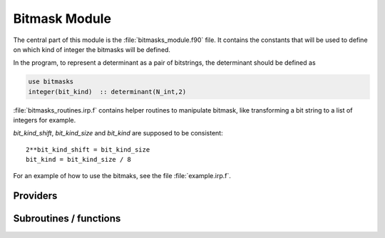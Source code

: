 .. _bitmask:

.. program:: bitmask

.. default-role:: option

==============
Bitmask Module
==============

The central part of this module is the :file:`bitmasks_module.f90` file. It contains
the constants that will be used to define on which kind of integer the bitmasks
will be defined.

In the program, to represent a determinant as a pair of bitstrings,
the determinant should be defined as

.. code-block:: fortran

  use bitmasks
  integer(bit_kind)  :: determinant(N_int,2)


:file:`bitmasks_routines.irp.f` contains helper routines to manipulate bitmask, like
transforming a bit string to a list of integers for example.


`bit_kind_shift`, `bit_kind_size` and `bit_kind` are supposed to be consistent::

   2**bit_kind_shift = bit_kind_size
   bit_kind = bit_kind_size / 8


For an example of how to use the bitmaks, see the file :file:`example.irp.f`. 



Providers
---------


.. c:var:: cas_bitmask

    .. code:: text

        integer(bit_kind), allocatable	:: cas_bitmask	(N_int,2,N_cas_bitmask)

    File: :file:`bitmasks.irp.f`

    Bitmasks for CAS reference determinants. (N_int, alpha/beta, CAS reference)




.. c:var:: closed_shell_ref_bitmask

    .. code:: text

        integer(bit_kind), allocatable	:: closed_shell_ref_bitmask	(N_int,2)

    File: :file:`bitmasks.irp.f`

    




.. c:var:: core_bitmask

    .. code:: text

        integer(bit_kind), allocatable	:: core_bitmask	(N_int,2)
        integer	:: n_core_orb

    File: :file:`bitmasks.irp.f`

    Core + deleted orbitals bitmask




.. c:var:: core_inact_act_bitmask_4

    .. code:: text

        integer(bit_kind), allocatable	:: core_inact_act_bitmask_4	(N_int,4)

    File: :file:`bitmasks.irp.f`

    




.. c:var:: core_inact_virt_bitmask

    .. code:: text

        integer(bit_kind), allocatable	:: inact_virt_bitmask	(N_int,2)
        integer(bit_kind), allocatable	:: core_inact_virt_bitmask	(N_int,2)

    File: :file:`bitmasks.irp.f`

    Reunion of the inactive and virtual bitmasks




.. c:var:: full_ijkl_bitmask

    .. code:: text

        integer(bit_kind), allocatable	:: full_ijkl_bitmask	(N_int)

    File: :file:`bitmasks.irp.f`

    Bitmask to include all possible MOs




.. c:var:: full_ijkl_bitmask_4

    .. code:: text

        integer(bit_kind), allocatable	:: full_ijkl_bitmask_4	(N_int,4)

    File: :file:`bitmasks.irp.f`

    




.. c:var:: generators_bitmask

    .. code:: text

        integer(bit_kind), allocatable	:: generators_bitmask	(N_int,2,6,N_generators_bitmask)

    File: :file:`bitmasks.irp.f`

    Bitmasks for generator determinants. (N_int, alpha/beta, hole/particle, generator). 
    3rd index is : 
    * 1 : hole     for single exc 
    * 2 : particle for single exc 
    * 3 : hole     for 1st exc of double 
    * 4 : particle for 1st exc of double 
    * 5 : hole     for 2nd exc of double 
    * 6 : particle for 2nd exc of double 





.. c:var:: generators_bitmask_restart

    .. code:: text

        integer(bit_kind), allocatable	:: generators_bitmask_restart	(N_int,2,6,N_generators_bitmask_restart)

    File: :file:`bitmasks.irp.f`

    Bitmasks for generator determinants. (N_int, alpha/beta, hole/particle, generator). 
    3rd index is : 
    * 1 : hole     for single exc 
    * 2 : particle for single exc 
    * 3 : hole     for 1st exc of double 
    * 4 : particle for 1st exc of double 
    * 5 : hole     for 2nd exc of double 
    * 6 : particle for 2nd exc of double 





.. c:var:: hf_bitmask

    .. code:: text

        integer(bit_kind), allocatable	:: hf_bitmask	(N_int,2)

    File: :file:`bitmasks.irp.f`

    Hartree Fock bit mask




.. c:var:: i_bitmask_gen

    .. code:: text

        integer	:: i_bitmask_gen

    File: :file:`bitmasks.irp.f`

    Current bitmask for the generators




.. c:var:: inact_bitmask

    .. code:: text

        integer(bit_kind), allocatable	:: inact_bitmask	(N_int,2)
        integer(bit_kind), allocatable	:: virt_bitmask	(N_int,2)
        integer	:: n_inact_orb
        integer	:: n_virt_orb

    File: :file:`bitmasks.irp.f`

    inact_bitmask : Bitmask of the inactive orbitals which are supposed to be doubly excited in post CAS methods n_inact_orb   : Number of inactive orbitals virt_bitmask  : Bitmaks of vritual orbitals which are supposed to be recieve electrons in post CAS methods n_virt_orb    : Number of virtual orbitals




.. c:var:: inact_virt_bitmask

    .. code:: text

        integer(bit_kind), allocatable	:: inact_virt_bitmask	(N_int,2)
        integer(bit_kind), allocatable	:: core_inact_virt_bitmask	(N_int,2)

    File: :file:`bitmasks.irp.f`

    Reunion of the inactive and virtual bitmasks




.. c:var:: index_holes_bitmask

    .. code:: text

        integer, allocatable	:: index_holes_bitmask	(3)

    File: :file:`modify_bitmasks.irp.f`

    Index of the holes in the generators_bitmasks




.. c:var:: index_particl_bitmask

    .. code:: text

        integer, allocatable	:: index_particl_bitmask	(3)

    File: :file:`modify_bitmasks.irp.f`

    Index of the holes in the generators_bitmasks




.. c:var:: list_act

    .. code:: text

        integer, allocatable	:: list_act	(n_act_orb)
        integer, allocatable	:: list_act_reverse	(mo_tot_num)

    File: :file:`bitmasks.irp.f`

    list_act(i) = index of the ith active orbital 
    list_act_reverse : reverse list of active orbitals list_act_reverse(i) = 0 ::> not an active list_act_reverse(i) = k ::> IS the kth active orbital




.. c:var:: list_act_reverse

    .. code:: text

        integer, allocatable	:: list_act	(n_act_orb)
        integer, allocatable	:: list_act_reverse	(mo_tot_num)

    File: :file:`bitmasks.irp.f`

    list_act(i) = index of the ith active orbital 
    list_act_reverse : reverse list of active orbitals list_act_reverse(i) = 0 ::> not an active list_act_reverse(i) = k ::> IS the kth active orbital




.. c:var:: list_core

    .. code:: text

        integer, allocatable	:: list_core	(n_core_orb)
        integer, allocatable	:: list_core_reverse	(mo_tot_num)

    File: :file:`bitmasks.irp.f`

    List of the core orbitals that are never excited in post CAS method




.. c:var:: list_core_inact

    .. code:: text

        integer, allocatable	:: list_core_inact	(n_core_inact_orb)
        integer, allocatable	:: list_core_inact_reverse	(mo_tot_num)

    File: :file:`bitmasks.irp.f`

    




.. c:var:: list_core_inact_act

    .. code:: text

        integer, allocatable	:: list_core_inact_act	(n_core_inact_act_orb)
        integer, allocatable	:: list_core_inact_act_reverse	(mo_tot_num)

    File: :file:`bitmasks.irp.f`

    




.. c:var:: list_core_inact_act_reverse

    .. code:: text

        integer, allocatable	:: list_core_inact_act	(n_core_inact_act_orb)
        integer, allocatable	:: list_core_inact_act_reverse	(mo_tot_num)

    File: :file:`bitmasks.irp.f`

    




.. c:var:: list_core_inact_reverse

    .. code:: text

        integer, allocatable	:: list_core_inact	(n_core_inact_orb)
        integer, allocatable	:: list_core_inact_reverse	(mo_tot_num)

    File: :file:`bitmasks.irp.f`

    




.. c:var:: list_core_reverse

    .. code:: text

        integer, allocatable	:: list_core	(n_core_orb)
        integer, allocatable	:: list_core_reverse	(mo_tot_num)

    File: :file:`bitmasks.irp.f`

    List of the core orbitals that are never excited in post CAS method




.. c:var:: list_inact

    .. code:: text

        integer, allocatable	:: list_inact	(n_inact_orb)
        integer, allocatable	:: list_virt	(n_virt_orb)
        integer, allocatable	:: list_inact_reverse	(mo_tot_num)
        integer, allocatable	:: list_virt_reverse	(mo_tot_num)

    File: :file:`bitmasks.irp.f`

    list_inact : List of the inactive orbitals which are supposed to be doubly excited in post CAS methods list_virt  : List of vritual orbitals which are supposed to be recieve electrons in post CAS methods list_inact_reverse : reverse list of inactive orbitals list_inact_reverse(i) = 0 ::> not an inactive list_inact_reverse(i) = k ::> IS the kth inactive list_virt_reverse : reverse list of virtual orbitals list_virt_reverse(i) = 0 ::> not an virtual list_virt_reverse(i) = k ::> IS the kth virtual




.. c:var:: list_inact_reverse

    .. code:: text

        integer, allocatable	:: list_inact	(n_inact_orb)
        integer, allocatable	:: list_virt	(n_virt_orb)
        integer, allocatable	:: list_inact_reverse	(mo_tot_num)
        integer, allocatable	:: list_virt_reverse	(mo_tot_num)

    File: :file:`bitmasks.irp.f`

    list_inact : List of the inactive orbitals which are supposed to be doubly excited in post CAS methods list_virt  : List of vritual orbitals which are supposed to be recieve electrons in post CAS methods list_inact_reverse : reverse list of inactive orbitals list_inact_reverse(i) = 0 ::> not an inactive list_inact_reverse(i) = k ::> IS the kth inactive list_virt_reverse : reverse list of virtual orbitals list_virt_reverse(i) = 0 ::> not an virtual list_virt_reverse(i) = k ::> IS the kth virtual




.. c:var:: list_virt

    .. code:: text

        integer, allocatable	:: list_inact	(n_inact_orb)
        integer, allocatable	:: list_virt	(n_virt_orb)
        integer, allocatable	:: list_inact_reverse	(mo_tot_num)
        integer, allocatable	:: list_virt_reverse	(mo_tot_num)

    File: :file:`bitmasks.irp.f`

    list_inact : List of the inactive orbitals which are supposed to be doubly excited in post CAS methods list_virt  : List of vritual orbitals which are supposed to be recieve electrons in post CAS methods list_inact_reverse : reverse list of inactive orbitals list_inact_reverse(i) = 0 ::> not an inactive list_inact_reverse(i) = k ::> IS the kth inactive list_virt_reverse : reverse list of virtual orbitals list_virt_reverse(i) = 0 ::> not an virtual list_virt_reverse(i) = k ::> IS the kth virtual




.. c:var:: list_virt_reverse

    .. code:: text

        integer, allocatable	:: list_inact	(n_inact_orb)
        integer, allocatable	:: list_virt	(n_virt_orb)
        integer, allocatable	:: list_inact_reverse	(mo_tot_num)
        integer, allocatable	:: list_virt_reverse	(mo_tot_num)

    File: :file:`bitmasks.irp.f`

    list_inact : List of the inactive orbitals which are supposed to be doubly excited in post CAS methods list_virt  : List of vritual orbitals which are supposed to be recieve electrons in post CAS methods list_inact_reverse : reverse list of inactive orbitals list_inact_reverse(i) = 0 ::> not an inactive list_inact_reverse(i) = k ::> IS the kth inactive list_virt_reverse : reverse list of virtual orbitals list_virt_reverse(i) = 0 ::> not an virtual list_virt_reverse(i) = k ::> IS the kth virtual




.. c:var:: mpi_bit_kind

    .. code:: text

        integer	:: mpi_bit_kind

    File: :file:`mpi.irp.f`

    MPI bit kind type




.. c:var:: n_act_orb

    .. code:: text

        integer	:: n_act_orb

    File: :file:`bitmasks.irp.f`

    number of active orbitals




.. c:var:: n_cas_bitmask

    .. code:: text

        integer	:: n_cas_bitmask

    File: :file:`bitmasks.irp.f`

    Number of bitmasks for CAS




.. c:var:: n_core_inact_act_orb

    .. code:: text

        integer(bit_kind), allocatable	:: reunion_of_core_inact_act_bitmask	(N_int,2)
        integer	:: n_core_inact_act_orb

    File: :file:`bitmasks.irp.f`

    Reunion of the core, inactive and active bitmasks




.. c:var:: n_core_inact_orb

    .. code:: text

        integer	:: n_core_inact_orb

    File: :file:`bitmasks.irp.f`

    




.. c:var:: n_core_orb

    .. code:: text

        integer(bit_kind), allocatable	:: core_bitmask	(N_int,2)
        integer	:: n_core_orb

    File: :file:`bitmasks.irp.f`

    Core + deleted orbitals bitmask




.. c:var:: n_core_orb_allocate

    .. code:: text

        integer	:: n_core_orb_allocate

    File: :file:`bitmasks.irp.f`

    




.. c:var:: n_generators_bitmask

    .. code:: text

        integer	:: n_generators_bitmask

    File: :file:`bitmasks.irp.f`

    Number of bitmasks for generators




.. c:var:: n_generators_bitmask_restart

    .. code:: text

        integer	:: n_generators_bitmask_restart

    File: :file:`bitmasks.irp.f`

    Number of bitmasks for generators




.. c:var:: n_inact_orb

    .. code:: text

        integer(bit_kind), allocatable	:: inact_bitmask	(N_int,2)
        integer(bit_kind), allocatable	:: virt_bitmask	(N_int,2)
        integer	:: n_inact_orb
        integer	:: n_virt_orb

    File: :file:`bitmasks.irp.f`

    inact_bitmask : Bitmask of the inactive orbitals which are supposed to be doubly excited in post CAS methods n_inact_orb   : Number of inactive orbitals virt_bitmask  : Bitmaks of vritual orbitals which are supposed to be recieve electrons in post CAS methods n_virt_orb    : Number of virtual orbitals




.. c:var:: n_inact_orb_allocate

    .. code:: text

        integer	:: n_inact_orb_allocate

    File: :file:`bitmasks.irp.f`

    




.. c:var:: n_int

    .. code:: text

        integer	:: n_int

    File: :file:`bitmasks.irp.f`

    Number of 64-bit integers needed to represent determinants as binary strings




.. c:var:: n_virt_orb

    .. code:: text

        integer(bit_kind), allocatable	:: inact_bitmask	(N_int,2)
        integer(bit_kind), allocatable	:: virt_bitmask	(N_int,2)
        integer	:: n_inact_orb
        integer	:: n_virt_orb

    File: :file:`bitmasks.irp.f`

    inact_bitmask : Bitmask of the inactive orbitals which are supposed to be doubly excited in post CAS methods n_inact_orb   : Number of inactive orbitals virt_bitmask  : Bitmaks of vritual orbitals which are supposed to be recieve electrons in post CAS methods n_virt_orb    : Number of virtual orbitals




.. c:var:: n_virt_orb_allocate

    .. code:: text

        integer	:: n_virt_orb_allocate

    File: :file:`bitmasks.irp.f`

    




.. c:var:: ref_bitmask

    .. code:: text

        integer(bit_kind), allocatable	:: ref_bitmask	(N_int,2)

    File: :file:`bitmasks.irp.f`

    Reference bit mask, used in Slater rules, chosen as Hartree-Fock bitmask




.. c:var:: reunion_of_bitmask

    .. code:: text

        integer(bit_kind), allocatable	:: reunion_of_bitmask	(N_int,2)

    File: :file:`bitmasks.irp.f`

    Reunion of the inactive, active and virtual bitmasks




.. c:var:: reunion_of_cas_inact_bitmask

    .. code:: text

        integer(bit_kind), allocatable	:: reunion_of_cas_inact_bitmask	(N_int,2)

    File: :file:`bitmasks.irp.f`

    Reunion of the inactive, active and virtual bitmasks




.. c:var:: reunion_of_core_inact_act_bitmask

    .. code:: text

        integer(bit_kind), allocatable	:: reunion_of_core_inact_act_bitmask	(N_int,2)
        integer	:: n_core_inact_act_orb

    File: :file:`bitmasks.irp.f`

    Reunion of the core, inactive and active bitmasks




.. c:var:: reunion_of_core_inact_bitmask

    .. code:: text

        integer(bit_kind), allocatable	:: reunion_of_core_inact_bitmask	(N_int,2)

    File: :file:`bitmasks.irp.f`

    Reunion of the core and inactive and virtual bitmasks




.. c:var:: unpaired_alpha_electrons

    .. code:: text

        integer(bit_kind), allocatable	:: unpaired_alpha_electrons	(N_int)

    File: :file:`bitmasks.irp.f`

    Bitmask reprenting the unpaired alpha electrons in the HF_bitmask




.. c:var:: virt_bitmask

    .. code:: text

        integer(bit_kind), allocatable	:: inact_bitmask	(N_int,2)
        integer(bit_kind), allocatable	:: virt_bitmask	(N_int,2)
        integer	:: n_inact_orb
        integer	:: n_virt_orb

    File: :file:`bitmasks.irp.f`

    inact_bitmask : Bitmask of the inactive orbitals which are supposed to be doubly excited in post CAS methods n_inact_orb   : Number of inactive orbitals virt_bitmask  : Bitmaks of vritual orbitals which are supposed to be recieve electrons in post CAS methods n_virt_orb    : Number of virtual orbitals




.. c:var:: virt_bitmask_4

    .. code:: text

        integer(bit_kind), allocatable	:: virt_bitmask_4	(N_int,4)

    File: :file:`bitmasks.irp.f`

    




Subroutines / functions
-----------------------



.. c:function:: bitstring_to_hexa

    .. code:: text

        subroutine bitstring_to_hexa( output, string, Nint )

    File: :file:`bitmasks_routines.irp.f`

    Transform a bit string to a string in hexadecimal format for printing





.. c:function:: bitstring_to_list

    .. code:: text

        subroutine bitstring_to_list( string, list, n_elements, Nint)

    File: :file:`bitmasks_routines.irp.f`

    Gives the inidices(+1) of the bits set to 1 in the bit string





.. c:function:: bitstring_to_str

    .. code:: text

        subroutine bitstring_to_str( output, string, Nint )

    File: :file:`bitmasks_routines.irp.f`

    Transform a bit string to a string for printing





.. c:function:: broadcast_chunks_bit_kind

    .. code:: text

        subroutine broadcast_chunks_bit_kind(A, LDA)

    File: :file:`mpi.irp.f`

    Broadcast with chunks of ~2GB





.. c:function:: clear_bit_to_integer

    .. code:: text

        subroutine clear_bit_to_integer(i_physical,key,Nint)

    File: :file:`bitmasks_routines.irp.f`

    set to 0 the bit number i_physical in the bitstring key





.. c:function:: debug_det

    .. code:: text

        subroutine debug_det(string,Nint)

    File: :file:`bitmasks_routines.irp.f`

    Subroutine to print the content of a determinant in '+-' notation and hexadecimal representation.





.. c:function:: debug_spindet

    .. code:: text

        subroutine debug_spindet(string,Nint)

    File: :file:`bitmasks_routines.irp.f`

    Subroutine to print the content of a determinant in '+-' notation and hexadecimal representation.





.. c:function:: example_bitmask

    .. code:: text

        subroutine example_bitmask

    File: :file:`example.irp.f`

    subroutine that illustrates the main features available in bitmask





.. c:function:: initialize_bitmask_to_restart_ones

    .. code:: text

        subroutine initialize_bitmask_to_restart_ones

    File: :file:`modify_bitmasks.irp.f`

    Initialization of the generators_bitmask to the restart bitmask





.. c:function:: is_a_1h

    .. code:: text

        logical function is_a_1h(key_in)

    File: :file:`bitmask_cas_routines.irp.f`

    





.. c:function:: is_a_1h1p

    .. code:: text

        logical function is_a_1h1p(key_in)

    File: :file:`bitmask_cas_routines.irp.f`

    





.. c:function:: is_a_1h2p

    .. code:: text

        logical function is_a_1h2p(key_in)

    File: :file:`bitmask_cas_routines.irp.f`

    





.. c:function:: is_a_1p

    .. code:: text

        logical function is_a_1p(key_in)

    File: :file:`bitmask_cas_routines.irp.f`

    





.. c:function:: is_a_2h

    .. code:: text

        logical function is_a_2h(key_in)

    File: :file:`bitmask_cas_routines.irp.f`

    





.. c:function:: is_a_2h1p

    .. code:: text

        logical function is_a_2h1p(key_in)

    File: :file:`bitmask_cas_routines.irp.f`

    





.. c:function:: is_a_2p

    .. code:: text

        logical function is_a_2p(key_in)

    File: :file:`bitmask_cas_routines.irp.f`

    





.. c:function:: is_a_two_holes_two_particles

    .. code:: text

        logical function is_a_two_holes_two_particles(key_in)

    File: :file:`bitmask_cas_routines.irp.f`

    logical function that returns True if the determinant 'key_in' belongs to the 2h-2p excitation class of the DDCI space this is calculated using the CAS_bitmask that defines the active orbital space, the inact_bitmasl that defines the inactive oribital space and the virt_bitmask that defines the virtual orbital space





.. c:function:: is_i_in_virtual

    .. code:: text

        logical function is_i_in_virtual(i)

    File: :file:`bitmask_cas_routines.irp.f`

    





.. c:function:: is_the_hole_in_det

    .. code:: text

        logical function is_the_hole_in_det(key_in,ispin,i_hole)

    File: :file:`find_hole.irp.f`

    





.. c:function:: is_the_particl_in_det

    .. code:: text

        logical function is_the_particl_in_det(key_in,ispin,i_particl)

    File: :file:`find_hole.irp.f`

    





.. c:function:: list_to_bitstring

    .. code:: text

        subroutine list_to_bitstring( string, list, n_elements, Nint)

    File: :file:`bitmasks_routines.irp.f`

    Returns the physical string "string(N_int,2)" from the array of occupations "list(N_int*bit_kind_size,2)





.. c:function:: modify_bitmasks_for_hole

    .. code:: text

        subroutine modify_bitmasks_for_hole(i_hole)

    File: :file:`modify_bitmasks.irp.f`

    modify the generators_bitmask in order that one can only excite the electrons occupying i_hole





.. c:function:: modify_bitmasks_for_hole_in_out

    .. code:: text

        subroutine modify_bitmasks_for_hole_in_out(i_hole)

    File: :file:`modify_bitmasks.irp.f`

    modify the generators_bitmask in order that one can only excite the electrons occupying i_hole





.. c:function:: modify_bitmasks_for_particl

    .. code:: text

        subroutine modify_bitmasks_for_particl(i_part)

    File: :file:`modify_bitmasks.irp.f`

    modify the generators_bitmask in order that one can only excite the electrons to the orbital i_part





.. c:function:: number_of_holes

    .. code:: text

        integer function number_of_holes(key_in)

    File: :file:`bitmask_cas_routines.irp.f`

    Function that returns the number of holes in the inact space





.. c:function:: number_of_holes_verbose

    .. code:: text

        integer function number_of_holes_verbose(key_in)

    File: :file:`bitmask_cas_routines.irp.f`

    function that returns the number of holes in the inact space





.. c:function:: number_of_particles

    .. code:: text

        integer function number_of_particles(key_in)

    File: :file:`bitmask_cas_routines.irp.f`

    function that returns the number of particles in the virtual space





.. c:function:: number_of_particles_verbose

    .. code:: text

        integer function number_of_particles_verbose(key_in)

    File: :file:`bitmask_cas_routines.irp.f`

    function that returns the number of particles in the inact space





.. c:function:: print_det

    .. code:: text

        subroutine print_det(string,Nint)

    File: :file:`bitmasks_routines.irp.f`

    Subroutine to print the content of a determinant using the '+-' notation





.. c:function:: print_generators_bitmasks_holes

    .. code:: text

        subroutine print_generators_bitmasks_holes

    File: :file:`modify_bitmasks.irp.f`

    





.. c:function:: print_generators_bitmasks_holes_for_one_generator

    .. code:: text

        subroutine print_generators_bitmasks_holes_for_one_generator(i_gen)

    File: :file:`modify_bitmasks.irp.f`

    





.. c:function:: print_generators_bitmasks_particles

    .. code:: text

        subroutine print_generators_bitmasks_particles

    File: :file:`modify_bitmasks.irp.f`

    





.. c:function:: print_generators_bitmasks_particles_for_one_generator

    .. code:: text

        subroutine print_generators_bitmasks_particles_for_one_generator(i_gen)

    File: :file:`modify_bitmasks.irp.f`

    





.. c:function:: print_spindet

    .. code:: text

        subroutine print_spindet(string,Nint)

    File: :file:`bitmasks_routines.irp.f`

    Subroutine to print the content of a determinant using the '+-' notation





.. c:function:: set_bit_to_integer

    .. code:: text

        subroutine set_bit_to_integer(i_physical,key,Nint)

    File: :file:`bitmasks_routines.irp.f`

    set to 1 the bit number i_physical in the bitstring key





.. c:function:: set_bitmask_hole_as_input

    .. code:: text

        subroutine set_bitmask_hole_as_input(input_bimask)

    File: :file:`modify_bitmasks.irp.f`

    set the generators_bitmask for the holes as the input_bimask





.. c:function:: set_bitmask_particl_as_input

    .. code:: text

        subroutine set_bitmask_particl_as_input(input_bimask)

    File: :file:`modify_bitmasks.irp.f`

    set the generators_bitmask for the particles as the input_bimask


